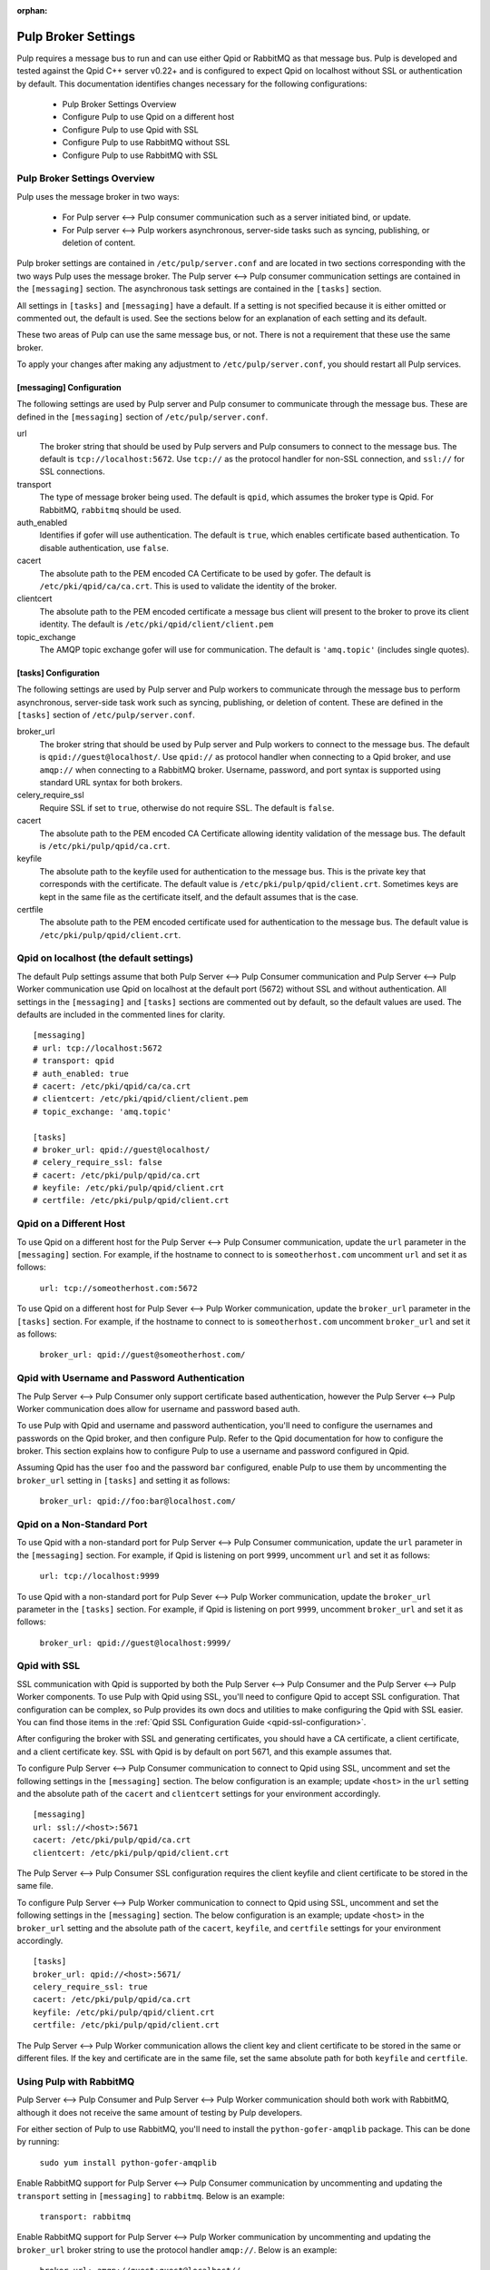 :orphan:

.. _pulp-broker-settings:

Pulp Broker Settings
====================

Pulp requires a message bus to run and can use either Qpid or RabbitMQ as that message bus. Pulp
is developed and tested against the Qpid C++ server v0.22+ and is configured to expect Qpid on
localhost without SSL or authentication by default. This documentation identifies changes necessary
for the following configurations:

   * Pulp Broker Settings Overview
   * Configure Pulp to use Qpid on a different host
   * Configure Pulp to use Qpid with SSL
   * Configure Pulp to use RabbitMQ without SSL
   * Configure Pulp to use RabbitMQ with SSL


Pulp Broker Settings Overview
-----------------------------

Pulp uses the message broker in two ways:

    * For Pulp server <--> Pulp consumer communication such as a server initiated bind, or update.
    * For Pulp server <--> Pulp workers asynchronous, server-side tasks such as syncing, publishing,
      or deletion of content.

Pulp broker settings are contained in ``/etc/pulp/server.conf`` and are located in two sections
corresponding with the two ways Pulp uses the message broker. The Pulp server <--> Pulp consumer
communication settings are contained in the ``[messaging]`` section. The asynchronous task settings
are contained in the ``[tasks]`` section.

All settings in ``[tasks]`` and ``[messaging]`` have a default. If a setting is not specified
because it is either omitted or commented out, the default is used. See the sections below for an
explanation of each setting and its default.

These two areas of Pulp can use the same message bus, or not. There is not a requirement that these
use the same broker.

To apply your changes after making any adjustment to ``/etc/pulp/server.conf``, you should restart
all Pulp services.


[messaging] Configuration
^^^^^^^^^^^^^^^^^^^^^^^^^

The following settings are used by Pulp server and Pulp consumer to communicate through the message
bus. These are defined in the ``[messaging]`` section of ``/etc/pulp/server.conf``.

url
    The broker string that should be used by Pulp servers and Pulp consumers to connect to the
    message bus. The default is ``tcp://localhost:5672``. Use ``tcp://`` as the protocol handler for
    non-SSL connection, and ``ssl://`` for SSL connections.

transport
    The type of message broker being used. The default is ``qpid``, which assumes the broker type is
    Qpid. For RabbitMQ, ``rabbitmq`` should be used.

auth_enabled
    Identifies if gofer will use authentication. The default is ``true``, which enables certificate
    based authentication. To disable authentication, use ``false``.

cacert
    The absolute path to the PEM encoded CA Certificate to be used by gofer. The default is
    ``/etc/pki/qpid/ca/ca.crt``. This is used to validate the identity of the broker.

clientcert
    The absolute path to the PEM encoded certificate a message bus client will present to the
    broker to prove its client identity. The default is ``/etc/pki/qpid/client/client.pem``

topic_exchange
    The AMQP topic exchange gofer will use for communication. The default is ``'amq.topic'``
    (includes single quotes).


[tasks] Configuration
^^^^^^^^^^^^^^^^^^^^^

The following settings are used by Pulp server and Pulp workers to communicate through the message
bus to perform asynchronous, server-side task work such as syncing, publishing, or deletion of
content. These are defined in the ``[tasks]`` section of ``/etc/pulp/server.conf``.

broker_url
    The broker string that should be used by Pulp server and Pulp workers to connect to the message
    bus. The default is ``qpid://guest@localhost/``. Use ``qpid://`` as protocol handler when
    connecting to a Qpid broker, and use ``amqp://`` when connecting to a RabbitMQ broker.
    Username, password, and port syntax is supported using standard URL syntax for both brokers.

celery_require_ssl
    Require SSL if set to ``true``, otherwise do not require SSL. The default is ``false``.

cacert
    The absolute path to the PEM encoded CA Certificate allowing identity validation of the message
    bus. The default is ``/etc/pki/pulp/qpid/ca.crt``.

keyfile
    The absolute path to the keyfile used for authentication to the message bus. This is the
    private key that corresponds with the certificate. The default value is
    ``/etc/pki/pulp/qpid/client.crt``. Sometimes keys are kept in the same file as the certificate
    itself, and the default assumes that is the case.

certfile
    The absolute path to the PEM encoded certificate used for authentication to the message bus.
    The default value is ``/etc/pki/pulp/qpid/client.crt``.


Qpid on localhost (the default settings)
----------------------------------------

The default Pulp settings assume that both Pulp Server <--> Pulp Consumer communication and Pulp
Server <--> Pulp Worker communication use Qpid on localhost at the default port (5672) without SSL
and without authentication. All settings in the ``[messaging]`` and ``[tasks]`` sections are
commented out by default, so the default values are used. The defaults are included in the
commented lines for clarity.
::

    [messaging]
    # url: tcp://localhost:5672
    # transport: qpid
    # auth_enabled: true
    # cacert: /etc/pki/qpid/ca/ca.crt
    # clientcert: /etc/pki/qpid/client/client.pem
    # topic_exchange: 'amq.topic'

    [tasks]
    # broker_url: qpid://guest@localhost/
    # celery_require_ssl: false
    # cacert: /etc/pki/pulp/qpid/ca.crt
    # keyfile: /etc/pki/pulp/qpid/client.crt
    # certfile: /etc/pki/pulp/qpid/client.crt


Qpid on a Different Host
------------------------

To use Qpid on a different host for the Pulp Server <--> Pulp Consumer communication, update the
``url`` parameter in the ``[messaging]`` section. For example, if the hostname to connect to is
``someotherhost.com`` uncomment ``url`` and set it as follows:

    ``url: tcp://someotherhost.com:5672``

To use Qpid on a different host for Pulp Sever <--> Pulp Worker communication, update the
``broker_url`` parameter in the ``[tasks]`` section. For example, if the hostname to connect to is
``someotherhost.com`` uncomment ``broker_url`` and set it as follows:

    ``broker_url: qpid://guest@someotherhost.com/``


Qpid with Username and Password Authentication
----------------------------------------------

The Pulp Server <--> Pulp Consumer only support certificate based authentication, however the Pulp
Server <--> Pulp Worker communication does allow for username and password based auth.

To use Pulp with Qpid and username and password authentication, you'll need to configure the
usernames and passwords on the Qpid broker, and then configure Pulp. Refer to the Qpid
documentation for how to configure the broker. This section explains how to configure Pulp to use a
username and password configured in Qpid.

Assuming Qpid has the user ``foo`` and the password ``bar`` configured, enable Pulp to use them by
uncommenting the ``broker_url`` setting in ``[tasks]`` and setting it as follows:

    ``broker_url: qpid://foo:bar@localhost.com/``


Qpid on a Non-Standard Port
---------------------------

To use Qpid with a non-standard port for Pulp Server <--> Pulp Consumer communication, update the
``url`` parameter in the ``[messaging]`` section. For example, if Qpid is listening on port
``9999``, uncomment ``url`` and set it as follows:

    ``url: tcp://localhost:9999``

To use Qpid with a non-standard port for Pulp Sever <--> Pulp Worker communication, update the
``broker_url`` parameter in the ``[tasks]`` section. For example, if Qpid is listening on port
``9999``, uncomment ``broker_url`` and set it as follows:

    ``broker_url: qpid://guest@localhost:9999/``


Qpid with SSL
-------------

SSL communication with Qpid is supported by both the Pulp Server <--> Pulp Consumer and the Pulp
Server <--> Pulp Worker components. To use Pulp with Qpid using SSL, you'll need to configure Qpid
to accept SSL configuration. That configuration can be complex, so Pulp provides its own docs and
utilities to make configuring the Qpid with SSL easier. You can find those items in the
:ref:`Qpid SSL Configuration Guide <qpid-ssl-configuration>`.

After configuring the broker with SSL and generating certificates, you should have a CA
certificate, a client certificate, and a client certificate key. SSL with Qpid is by default on
port 5671, and this example assumes that.

To configure Pulp Server <--> Pulp Consumer communication to connect to Qpid using SSL, uncomment
and set the following settings in the ``[messaging]`` section. The below configuration is an
example; update ``<host>`` in the ``url`` setting and the absolute path of the ``cacert`` and
``clientcert`` settings for your environment accordingly.
::

    [messaging]
    url: ssl://<host>:5671
    cacert: /etc/pki/pulp/qpid/ca.crt
    clientcert: /etc/pki/pulp/qpid/client.crt

The Pulp Server <--> Pulp Consumer SSL configuration requires the client keyfile and client
certificate to be stored in the same file.

To configure Pulp Server <--> Pulp Worker communication to connect to Qpid using SSL, uncomment and
set the following settings in the ``[messaging]`` section. The below configuration is an example;
update ``<host>`` in the ``broker_url`` setting and the absolute path of the ``cacert``,
``keyfile``, and ``certfile`` settings for your environment accordingly.
::

    [tasks]
    broker_url: qpid://<host>:5671/
    celery_require_ssl: true
    cacert: /etc/pki/pulp/qpid/ca.crt
    keyfile: /etc/pki/pulp/qpid/client.crt
    certfile: /etc/pki/pulp/qpid/client.crt


The Pulp Server <--> Pulp Worker communication allows the client key and client certificate to be
stored in the same or different files. If the key and certificate are in the same file, set the
same absolute path for both ``keyfile`` and ``certfile``.


Using Pulp with RabbitMQ
------------------------
Pulp Server <--> Pulp Consumer and Pulp Server <--> Pulp Worker communication should both work with
RabbitMQ, although it does not receive the same amount of testing by Pulp developers.

For either section of Pulp to use RabbitMQ, you'll need to install the ``python-gofer-amqplib``
package. This can be done by running:

    ``sudo yum install python-gofer-amqplib``

Enable RabbitMQ support for Pulp Server <--> Pulp Consumer communication by
uncommenting and updating the ``transport`` setting in ``[messaging]`` to ``rabbitmq``. Below is an
example:

    ``transport: rabbitmq``

Enable RabbitMQ support for Pulp Server <--> Pulp Worker communication by uncommenting and updating
the ``broker_url`` broker string to use the protocol handler ``amqp://``. Below is an example:

    ``broker_url: amqp://guest:guest@localhost//``


RabbitMQ with a Specific vhost
------------------------------

RabbitMQ supports an isolation feature called vhosts. These can be used by appending them to the
broker string after the forward slash following the hostname. The default vhost in RabbitMQ is a
forward slash, causing the broker string to sometimes be written with an additional slash. This
form is for clarity as the the default vhost is assumed if none is specified.

To enable Pulp Server <--> Pulp Consumer communication through RabbitMQ on a vhost, uncomment and
update the ``url`` setting in ``[messaging]`` to include the vhost at the end. For example, if the
vhost is 'foo' with the rest of the settings as defaults, the following example will work:

    ``url: tcp://localhost:5672/foo``

To enable Pulp Server <--> Pulp Worker communication through RabbitMQ on a vhost, uncomment and
update the ``broker_url`` setting in ``[tasks]`` to include the vhost at the end. For example, if
the vhost is 'foo' with the rest of the settings as defaults, the following example will work:

    ``broker_url: amqp://guest:guest@localhost/foo``


RabbitMQ with SSL
-----------------
RabbitMQ with SSL support is configured the same as it is with Qpid with the only difference being
the adjustment to the ``transport`` setting in ``[messaging]`` and the protocol handler of
``broker_url`` in ``[tasks]``.
